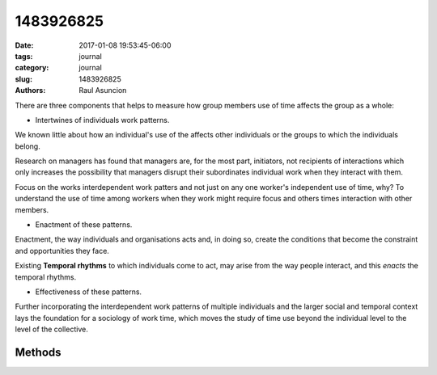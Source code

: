 1483926825
##########

:date: 2017-01-08 19:53:45-06:00 
:tags: journal 
:category: journal 
:slug: 1483926825 
:authors: Raul Asuncion 


There are three components that helps to measure how group
members use of time
affects the group as a whole:

+ Intertwines of individuals work patterns.

We known little about how an individual's use of the affects other individuals or
the groups to which the individuals belong.

Research on managers has found that managers are, for the most part, initiators,
not recipients of interactions which only increases the possibility that
managers disrupt their subordinates individual work when they interact with
them.

Focus on the works interdependent work patters and not just on any one worker's
independent use of time, why? To understand the use of time among workers when
they work might require focus and others times interaction with other members.

+ Enactment of these patterns.

Enactment, the way individuals and organisations acts and, in doing so, create
the conditions that become the constraint and opportunities they face.

Existing **Temporal rhythms** to which individuals come to act, may arise from
the way people interact, and this *enacts* the temporal rhythms.


+ Effectiveness of these patterns.

Further incorporating the interdependent work patterns of multiple individuals and
the larger social and temporal context lays the foundation for a sociology of
work time, which moves the study of time use beyond the individual level to the
level of the collective.

Methods
-------

